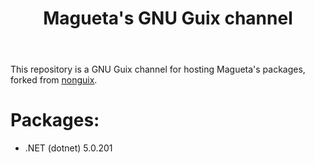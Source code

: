 #+TITLE: Magueta's GNU Guix channel

This repository is a GNU Guix channel for hosting Magueta's packages, forked from [[https://gitlab.com/nonguix/nonguix/][nonguix]].

* Packages:
  + .NET (dotnet) 5.0.201
